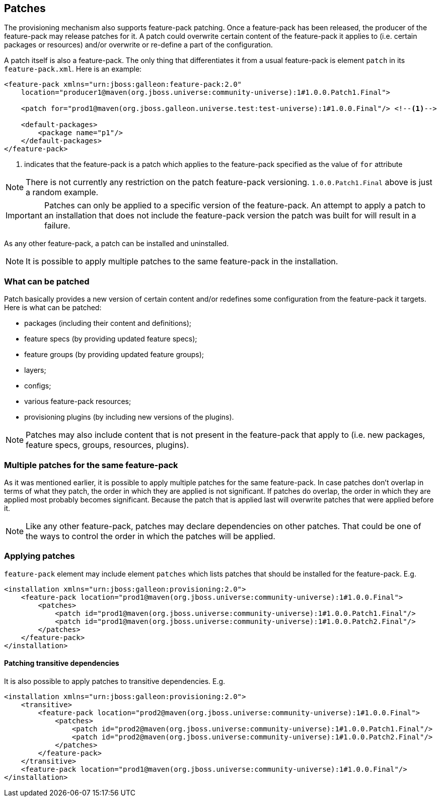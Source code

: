 ## Patches

The provisioning mechanism also supports feature-pack patching. Once a feature-pack has been released, the producer of the feature-pack may release patches for it. A patch could overwrite certain content of the feature-pack it applies to (i.e. certain packages or resources) and/or overwrite or re-define a part of the configuration.

A patch itself is also a feature-pack. The only thing that differentiates it from a usual feature-pack is element `patch` in its `feature-pack.xml`. Here is an example:
[source,xml]
----
<feature-pack xmlns="urn:jboss:galleon:feature-pack:2.0"
    location="producer1@maven(org.jboss.universe:community-universe):1#1.0.0.Patch1.Final">

    <patch for="prod1@maven(org.jboss.galleon.universe.test:test-universe):1#1.0.0.Final"/> <!--1-->

    <default-packages>
        <package name="p1"/>
    </default-packages>
</feature-pack>
----
<1> indicates that the feature-pack is a patch which applies to the feature-pack specified as the value of `for` attribute

NOTE: There is not currently any restriction on the patch feature-pack versioning. `1.0.0.Patch1.Final` above is just a random example.

IMPORTANT: Patches can only be applied to a specific version of the feature-pack. An attempt to apply a patch to an installation that does not include the feature-pack version the patch was built for will result in a failure.

As any other feature-pack, a patch can be installed and uninstalled.

NOTE: It is possible to apply multiple patches to the same feature-pack in the installation.

### What can be patched

Patch basically provides a new version of certain content and/or redefines some configuration from the feature-pack it targets. Here is what can be patched:

* packages (including their content and definitions);

* feature specs (by providing updated feature specs);

* feature groups (by providing updated feature groups);

* layers;

* configs;

* various feature-pack resources;

* provisioning plugins (by including new versions of the plugins).

NOTE: Patches may also include content that is not present in the feature-pack that apply to (i.e. new packages, feature specs, groups, resources, plugins).

### Multiple patches for the same feature-pack

As it was mentioned earlier, it is possible to apply multiple patches for the same feature-pack. In case patches don't overlap in terms of what they patch, the order in which they are applied is not significant. If patches do overlap, the order in which they are applied most probably becomes significant. Because the patch that is applied last will overwrite patches that were applied before it.

NOTE: Like any other feature-pack, patches may declare dependencies on other patches. That could be one of the ways to control the order in which the patches will be applied.

### Applying patches

`feature-pack` element may include element `patches` which lists patches that should be installed for the feature-pack. E.g.

[source,xml]
----
<installation xmlns="urn:jboss:galleon:provisioning:2.0">
    <feature-pack location="prod1@maven(org.jboss.universe:community-universe):1#1.0.0.Final">
        <patches>
            <patch id="prod1@maven(org.jboss.universe:community-universe):1#1.0.0.Patch1.Final"/>
            <patch id="prod1@maven(org.jboss.universe:community-universe):1#1.0.0.Patch2.Final"/>
        </patches>
    </feature-pack>
</installation>
----

#### Patching transitive dependencies

It is also possible to apply patches to transitive dependencies. E.g.

[source,xml]
----
<installation xmlns="urn:jboss:galleon:provisioning:2.0">
    <transitive>
        <feature-pack location="prod2@maven(org.jboss.universe:community-universe):1#1.0.0.Final">
            <patches>
                <patch id="prod2@maven(org.jboss.universe:community-universe):1#1.0.0.Patch1.Final"/>
                <patch id="prod2@maven(org.jboss.universe:community-universe):1#1.0.0.Patch2.Final"/>
            </patches>
        </feature-pack>
    </transitive>
    <feature-pack location="prod1@maven(org.jboss.universe:community-universe):1#1.0.0.Final"/>
</installation>
----

